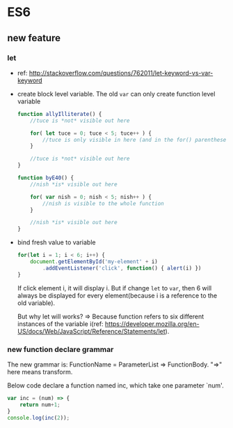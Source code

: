 * ES6
** new feature
*** let
    - ref: http://stackoverflow.com/questions/762011/let-keyword-vs-var-keyword
    - create block level variable. The old ~var~ can only create function level variable
      #+begin_src js
      function allyIlliterate() {
          //tuce is *not* visible out here
      
          for( let tuce = 0; tuce < 5; tuce++ ) {
              //tuce is only visible in here (and in the for() parentheses)
          }
      
          //tuce is *not* visible out here
      }
      
      function byE40() {
          //nish *is* visible out here
      
          for( var nish = 0; nish < 5; nish++ ) {
              //nish is visible to the whole function
          }
      
          //nish *is* visible out here
      }
      #+end_src

    - bind fresh value to variable
      #+begin_src js
      for(let i = 1; i < 6; i++) {
          document.getElementById('my-element' + i)
              .addEventListener('click', function() { alert(i) })
      }
      #+end_src
      If click element i, it will display i. But if change ~let~ to ~var~, then 6 will always be displayed for every element(because i is a reference to the old variable).

      But why let will works? => Because function refers to six different instances of the variable i(ref: https://developer.mozilla.org/en-US/docs/Web/JavaScript/Reference/Statements/let).

*** new function declare grammar
    The new grammar is: FunctionName = ParameterList => FunctionBody. "=>" here means transform.

    Below code declare a function named inc, which take one parameter `num'.
    #+begin_src js
    var inc = (num) => {
        return num+1;
    }
    console.log(inc(2));
    #+end_src

    #+RESULTS:

